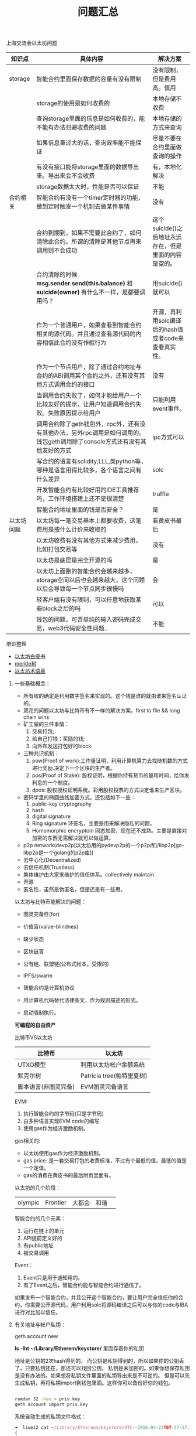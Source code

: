 
#+title: 问题汇总

**** 上海交流会以太坊问题


| 知识点     | 具体内容                                                                                                                    | 解决方案                                              |
|------------+-----------------------------------------------------------------------------------------------------------------------------+-------------------------------------------------------|
| storage    | 智能合约里面保存数据的容量有没有限制                                                                                        | 没有限制，但是费用高。慎用                            |
|            | storage的使用是如何收费的                                                                                                   | 本地存储不收费                                        |
|            | 查询storage里面的信息是如何收费的，能不能有办法归避收费的问题                                                               | 本地存储的方式来查询                                  |
|            | 如果信息量过大的话，查询效率能不能保证                                                                                      | 尽量不要在合约里面做查询的操作                        |
|            | 有没有接口能将storage里面的数据导出来。导出来会不会收费                                                                     | 有，本地化解决                                        |
|            | storage数据太大时，性能是否可以保证                                                                                         | 不能                                                  |
|------------+-----------------------------------------------------------------------------------------------------------------------------+-------------------------------------------------------|
| 合约相关   | 智能合约有没有一个timer定时器的功能，做到定时触发一个机制去做某件事情                                                       | 没有                                                  |
|            |                                                                                                                             |                                                       |
|            | 合约到期到，如果不需要此合约了，如何清除此合约。所谓的清除是其他节点再来调用则不会成功                                      | 这个suicide()之后地址永远存在，但是里面的内容是空的。 |
|            | 合约清除的时候 *msg.sender.send(this.balance)* 和 *suicide(owner)* 有什么不一样，是都要调用吗？                             | 用suicide()就可以                                     |
|            | 作为一个普通用户，如果查看到智能合约相关的源代码。并且通过查看源代码的内容相信此合约没有作假行为                            | 开源，再利用solc编译后的hash值或者code来查看真实性。  |
|            | 作为一个节点用户，除了通过合约地址与合约的ABI调用某个合约之外，还有没有其他方式调用合约的接口                               | 没有                                                  |
|            | 当调用合约失败了，如何才能给用户一个比较友好的提示，让用户知道调用合约失败。失败原因提示给用户                              | 只能利用event事件。                                   |
|            | 调用合约除了geth钱包外，rpc外，还有没有其他办法，另外rpc调用是如何调用的。钱包geth调用除了console方式还有没有其他友好的方式 | ipc方式可以                                           |
|            | 写合约的语言有solidity,LLL,类python等，哪种是语言用得比较多，各个语言之间有什么差异                                         | solc                                                  |
|            | 开发智能合约有比较好用的IDE工具推荐吗，工作环境搭建上还不是很清楚                                                           | truffle                                               |
|            | 智能合约地址里面的钱是否安全？                                                                                              | 是                                                    |
|------------+-----------------------------------------------------------------------------------------------------------------------------+-------------------------------------------------------|
| 以太坊问题 | 以太坊每一笔交易基本上都要收费，这笔费用是按什么计价来收取的                                                                | 看黄皮书最后                                          |
|            | 以太坊收费有没有其他方式来减少费用，比如打包交易等                                                                          | 没有                                                  |
|            | 以太坊是底层是完全开源的吗                                                                                                  | 是                                                    |
|            | 以太坊上面跑的智能合约会越来越多，storage空间以后也会越来越大，这个问题以后会导致每一个节点同步很慢吗                       | 会                                                    |
|            | 轻客户端有没有限制，可以任意地获取某些block之后的吗                                                                         | 可以                                                  |
|            | 钱包的问题，可否单纯的输入密码完成交易，web3代码安全性问题..                                                                | 不能                                                  |


**** 培训整理

- [[https://github.com/ethereum/wiki/wiki/%5B中文%5D-以太坊白皮书][以太坊白皮书]]
- [[http://ethfans.org/topics/112][merkle树]]
- [[https://github.com/ethereum/wiki/wiki/%5B中文%5D-以太坊术语表][以太坊术语表]]

****** 一些基础概念：
- 所有权的确定是利用数字签名来实现的。这个钱是谁的就由谁来签名认证的。
- 双花的问题以太坊与比特币有不一样的解决方案。first to flie && long chain wins
- 矿工做的三件事情：
  1. 交易打包;
  2. 给自己打钱；奖励的钱;
  3. 向外布发送打包好的block.

- 三种共识机制：
  1. pow(Proof of work):工作量证明，利用计算机算力去找随机数的方式进行奖励.决定下一个区块的生产者。
  2. pos(Proof of Stake): 股权证明，根据你持有货币的量和时间，给你发利息的一个制度。
  3. dpos: 股权授权证明系统。彩用股权投票的方式决定谁来生产区块。

- 密码学里的椭圆曲线加密方式。还包括如下一些：
  1. public-key cryptography
  2. hash
  3. digital signature
  4. Ring signature 环签名，主要是用来解决隐私的问题。
  5. Homomorphic encryptoin 同态加密，现在还不成熟。主要是直接对加密的东西无需解决就可以做运算。

- p2p network(devp2p[以太坊用的pydevp2p的一个p2p库]/libp2p[go-libp2p是一个golang的p2p库])
- 去中心化(Decentralized)
- 去信任机制(Trustless)
- 集体维护由大家来维护的信任体系。collectively maintain.
- 开源
- 匿名性，虽然是伪匿名，但是还是有一些用。


以太坊与比特币能解决的问题：
- 图灵完备性(for)
- 价值盲(value-blindnes)
- 缺少状态
- 区块链盲

- 公有链、联盟链(公布式帐本，受限的)
- IPFS/swarm
- 智能合约是计算机协议
- 用计算机代码替代法律条文，作为规则描述的形式。
- 启动强制执行。

*可编程的自由资产*

比特币VS以太坊
| 比特币               | 以太坊                    |
|----------------------+---------------------------|
| UTXO模型             | 利用以太坊帐户余额系统    |
| 默克尔树             | Patricia tree(帕特里夏树) |
| 脚本语言(非图灵完备) | EVM图灵完备语言           |

EVM:
1. 执行智能合约的字节码(只是字节码)
2. 由多种语言实现EVM code的编写
3. 使用gas作为经济激励机制。

gas相关的:
- 以太坊使用gas作为经济激励机制。
- gas price: 是一套交易打包的收费标准，不过有个最低的值，最低的值是一个定值。
- gas的消费在黄皮书的最后附页里面有。

以太坊的几个阶段：

| olympic | Frontier | 大都会 | 和谐 | 

  
智能合约的几个元素：
1. 运行在链上的单元
2. API提前定义好的
3. 有public地址
4. 被交易调用

Event：
1. Event只是用于通知用的。
2. 有了Event之后，智能合约能与智能合约进行通信了。


如果发布一个智能合约，并且公开这个智能合约，要让用户完全信任你的合约，你需要公开源代码，用户利用solc将源码编译之后可以与你的code与IBA进行对比加以信任。

****** 有关地址与帐户私钥：

geth account new

*ls -lht ~/Library/Etherem/keystore/* 里面存着你的私钥

地址是公钥的2次hash得到的。
而公钥是私钥得到的，所以如果你的公钥丢了，只要私钥还在，那还可以找回公钥。
私钥是未加密的。如果你想保存私钥是没有办法的。如果想将私钥文件里面的私钥导出来是不可逆的。
但是可以先生成私钥，再将私钥import到钱包里面。这样你可以备份好你的钱包。

#+BEGIN_SRC bash

ramdan 32 -hex > priv.key
geth account import priv.key

#+END_SRC

系统自动生成的私钥文件格式：
#+BEGIN_SRC js
➜  liwei2 cat ~/Library/Ethereum/keystore/UTC--2016-04-23T07-37-57.646527808Z--ccac46e3cdc8c9186ac4f2d872fc36fe900b9aa9 | json_pp
{
   "address" : "ccac46e3cdc8c9186ac4f2d872fc36fe900b9aa9",
   "id" : "5c598514-11f8-4ced-8b4f-195eedf1457c",
   "Crypto" : {
      "kdf" : "scrypt",
      "mac" : "ddcd9e61e810e7c8bd0dcbe0428b8fe319dd632c9f6e45ad1396a563ba97e6cb",
      "kdfparams" : {
         "salt" : "05dae281189a7f77a52aeed55f33cd648fba37e641da690bdc48608f50e1162b",
         "n" : 262144,
         "p" : 1,
         "r" : 8,
         "dklen" : 32
      },
      "cipher" : "aes-128-ctr",
      "cipherparams" : {
         "iv" : "1666404490587cad6fafcb63a81121aa"
      },
      "ciphertext" : "4c90e3e52d9e9e54cf2294c7ef176394455eb5e7aca6fbd965d585892235e895"
   },
   "version" : 3
}


#+END_SRC

以太坊有两种帐户：
1. 一种是像合约一样，合约是没有私钥的，只有址址。
2. 另外一种是普通用户帐户，有私钥。


****** 有关ipc的方式：


#+BEGIN_SRC bash
# --dev 不挖矿
geth --dev --datadir --networkid "129"

# 在别一个节点可以利用ipc的方式进行通信:
geth attach ipc://Users/liweilijie/Domain/ethdata/geth.ipc #socket文件

# 查看挖多少矿：
eth.blockNumber()

# coinbase默认是第一个用户，不过也可以为其指定另外一个。
eth.coinbase == web3.eth.accounts[0]
#+END_SRC


****** solidity

#+BEGIN_SRC js

uint x;
int constant a = 8;
int128 constant b = 8;
int256 constant c = 8;

// uint8, uint16, uint32,uint40,....uint128....uint256 以8的步长增加到256

#+END_SRC

bytes与string有什么区别：
- bytes是可变长的，而string是不可变的。bytes是数组，string是常量。
- bytes比较费油，而string比较省油。一定要考虑清楚用哪种结构。

#+BEGIN_SRC js

bytes32 [5] nickname; // static array;

bytes32 [] names; // dynamic array;

delete balances["John"]; // 删除map之中的一个值。

#+END_SRC


solidity几个神奇的全局变量：
| 变量名称           | 意义                 |
|--------------------+----------------------|
| msg.sender         | 调用合约那个人的地址 |
| msg.value          | 调用合约付的费用     |
| msg.gas            | 调用合约收取的油费   |
|--------------------+----------------------|
| tx.origin          | 交易的地址           |
| tx.gasprice        | 交易油费价           |
|--------------------+----------------------|
| now                | 当前时间             |
| block.number       | 当前块号             |
| block.difficulty() | 块的难度             |
| block.gaslimit()   | xxxxx                |



#+BEGIN_SRC js

// 存本地
storage['abc'] = "def";

// local存储，本地存储全都是string=>string的方式
mapping(string => string)

#+END_SRC

constant如果在函数之中：
1. 不改变合约里面的值
2. 存在本地，不会到链上

如果在function里面报错，或者如果thorw掉，会回退回去，吃掉gas;

- public: 公共的，默认就是public。其他合约或者外部节点都可以调用。
- private: 私有的，只有合约里面的才能调用。
- external: 只允许合约之间进行调用。
- internal: 与external相反，不允许合约之间进行调用。

throw:
- 现在只有一种异常。也就是 *out of gas*.
- throw的话会将客户传过来的所有Gas吃掉。并且回退到栈顶

合约在没有生成好的时候其实是可以计算出来的。也就是合约是通过创建者的地址与nonce值进行hash得到一个地址。
所以利用这点我们在new 一个合约之前，就可以向这个合约地址先打钱。打很多的钱之后再进行创建合约。归避后续费比较贵的问题。

- 以太坊其实是一个很裸的os，可以在里面写一些类似库一样的智能合约给其他人调用。不过这个合约的隐私性就不能保证了。

****** 最后讨论以太坊DAPP的一些问题
1. gas复杂度一定要考虑。
2. 智能合约最好只存一些帐本信息最好。不要做太复杂的逻辑处理功能。没有意义。
3. 黄皮书最后附录能看到gas的价格。
4. 与智能合约配合的还要有其他的数据库类型来存储数据。
5. uint128最贵，uint8次贵，uint256便宜。
6. contab定时任务还是有办法在外面解决，但是不太容易做。
7. privacy隐私的问题现在解决不了。还是不用担心人家抄袭了，整个产品不只是一个合约那么简单的。很多资源是抄袭不来的。
8. 智能合约如何能获取外部数据这是个问题。
9. 链外资产如何得到，比如想用人民币来调用合约。
10. proxy合约（它再调用deamon合约或者monitor合约等）
11. 合约发布后不可修改，代码有bug的话也不能修改。
12. 透明性，合约是完全透明的。









